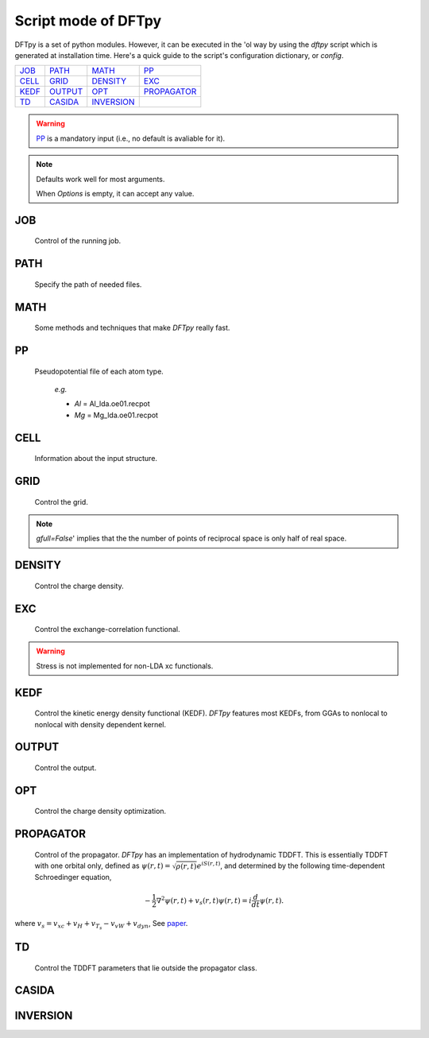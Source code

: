 .. _config:

====================
Script mode of DFTpy
====================

DFTpy is a set of python modules. However, it can be executed in the 'ol way by using the `dftpy` script which is generated at installation time. Here's a quick guide to the script's configuration dictionary, or `config`. 


.. list-table::

     * - `JOB`_
       - `PATH`_
       - `MATH`_
       - `PP`_
     * - `CELL`_
       - `GRID`_
       - `DENSITY`_
       - `EXC`_
     * - `KEDF`_
       - `OUTPUT`_
       - `OPT`_
       - `PROPAGATOR`_
     * - `TD`_
       - `CASIDA`_
       - `INVERSION`_
       -

.. warning:: 
    `PP`_ is a mandatory input (i.e., no default is avaliable for it).

.. note::
    Defaults work well for most arguments.

    When *Options* is empty, it can accept any value.


JOB
----------

    Control of the running job.

.. option:: task

    The task to be performed.
        *Options* : Optdensity, Calculation, Propagate, Casida, Diagonize, Inversion

        *Default* : Optdensity

.. option:: calctype

    The property to be calculated.
        *Options* : Energy, Potential, Both, Force, Stress

        *Default* : Energy

PATH
----------

    Specify the path of needed files.

.. option:: pppath

    The path of pseudopotential.
        *Options* :

        *Default* : None

.. option:: cellpath

    The path of input structure.
        *Options* :

        *Default* : None


MATH
----------

    Some methods and techniques that make `DFTpy` really fast.

.. option:: linearii

    Linear-scaling method to deal with Ion-Ion interactions (PME).
        *Options* : True, False

        *Default* : True

.. option:: linearie

    Linear-scaling method to deal with Ion-Electron interactions (PME).
        *Options* : True

        *Default* : True

.. option:: twostep

    A two-step method for performing density optimizations. '`True`' is equivalent to :option:`multistep` = 2.
        *Options* : True, False

        *Default* : False

.. option:: multistep

    A multi-step method for performing density optimizations.
        *Options* : 1,2,...

        *Default* : 1

.. option:: reuse

    Except in the first step, the initial density is given by the optimized density of the previous step.
        *Options* : True, False

        *Default* : True


PP
----------

    Pseudopotential file of each atom type.

        *e.g.*

        - *Al* = Al_lda.oe01.recpot
        - *Mg* = Mg_lda.oe01.recpot



CELL
----------

    Information about the input structure.

.. option:: cellfile

    The file of input structure.
        *Options* :

        *Default* : POSCAR

.. option:: elename

    The name of atom.
        *Options* :

        *Default* : Al

.. option:: zval

    The charge of atomic species.
        *Options* :

        *Default* : None

.. option:: format

    The format of structure file.
        *Options* : pp, vasp, xsf,...

        *Default* : None


GRID
----------

     Control the grid.

.. option:: ecut

    The kinetic energy cutoff (eV).
        *Options* :

        *Default* : 600

.. option:: spacing

    The spacing (or gap) separating nearest real space grid points. If set this, :option:`ecut` is disabled.
        *Options* :

        *Default* : None

.. option:: gfull

    Determines oif the number of grid points in the reciprocal and real space grids are equal. If '`False`' only use half grid, which will be faster. 

        *Options* : True, False

        *Default* : False

..  
    warning:: Be careful: '`gfull=True`' implies that the dftpy.field used is real in real space.

.. note::
    `gfull=False`' implies that the the number of points of reciprocal space is only half of real space.

.. option:: nr

    The number of grid points in the direction of the three lattice vectors.
        *Options* :

        *Default* : None

        *e.g.*

            *nr* = 32 32 32


DENSITY
----------

    Control the charge density.

.. option:: densityini

    The initial density is given by homogeneous electron gas (HEG) or read from :option:`densityfile`. If set `Read`, must given the :option:`densityfile`.
        *Options* : HEG, Read

        *Default* : HEG

.. option:: densityfile

    The charge density for initial density, only works when if :option:`densityini` set `Read`.
        *Options* :

        *Default* : None

.. option:: densityoutput

    The output file of final density. The default is not output the density.
        *Options* :

        *Default* : None


EXC
----------

    Control the exchange-correlation functional.

.. option:: xc

    The kind of exchange-correlation functional. If not `LDA`, must have pylibxc_ installed.
        *Options* : LDA, PBE,...

        *Default* : LDA

.. warning:: Stress is not implemented for non-LDA xc functionals.

.. option:: x_str

    The type of exchange functional.
        *Options* :

        *Default* : lda_x

.. option:: c_str

    The type of correlation functional.
        *Options* :

        *Default* : lda_c_pz


KEDF
----------

    Control the kinetic energy density functional (KEDF). 
    `DFTpy` features most KEDFs, from GGAs to nonlocal to nonlocal with density dependent kernel.

.. option:: kedf

    The type of KEDF.
        *Options* : TF, vW, x_TF_y_vW, WT, MGP,...

        *Default* : WT

.. option:: x

    The ratio of TF KEDF.
        *Options* :

        *Default* : 1.0

.. option:: y

    The ratio of vW KEDF.
        *Options* :

        *Default* : 1.0

.. option:: alpha

    The alpha parameter typical in  nonlocal KEDF :math:`\rho^{\alpha}`.
        *Options* :

        *Default* : 5.0/6.0

.. option:: beta

    The beta parameter typical in  nonlocal KEDF :math:`\rho^{\beta}`.
        *Options* :

        *Default* : 5.0/6.0

.. option:: sigma

    A parameter used to smooth with a Gaussian convolution FFTs of problematic functions (e.g., invfft of :math:`{G^2\rho(G)}` ). 
        *Options* :

        *Default* : None

.. option:: nsp

    The number of :math:`{k_{f}}` points for splining `LWT` like nonlocal KEDFs. There are three options to achieve the same goal, the priority is :option:`nsp` -> :option:`delta` -> :option:`ratio`. Default is using :option:`ratio`.
        *Options* :

        *Default* : None

.. option:: delta

    The gap of :math:`{k_{f}}` for spline in `LWT` KEDF. There are three options to do same thing, the priority is :option:`nsp` -> :option:`delta` -> :option:`ratio`. Default is using :option:`ratio`.
        *Options* :

        *Default* : None

.. option:: ratio

    The ratio of :math:`{k_{f}}` for spline in `LWT` KEDF. There are three options to do same thing, the priority is :option:`nsp` -> :option:`delta` -> :option:`ratio`. Default is using :option:`ratio`.
        *Options* :

        *Default* : 1.2

.. option:: interp

    The interpolation method for `LWT` KEDF's kernel from the kernel table.
        *Options* : linear, newton, hermite

        *Default* : hermite

.. option:: kerneltype

    The kernel for `LWT` KEDF.
        *Options* : WT, MGP

        *Default* : WT

.. option:: symmetrization

    The symmetrization way for `MGP` KEDF. See `paper <https://aip.scitation.org/doi/abs/10.1063/1.5023926>`_.
        *Options* : None, Arithmetic, Geometric

        *Default* : None

.. option:: lumpfactor

    The kinetic electron for `LWT` KEDF.
        *Options* :

        *Default* : None

.. option:: neta

    The max number of discrete :math:`\eta` for `LWT` KEDF.
        *Options* :

        *Default* : 50000

.. option:: etamax

    The max value of \eta for kernel in `LWT` KEDF.
        *Options* :

        *Default* : 50.0

.. option:: order

    The order for the interpolation of the kernel in `LWT` KEDF. '0' means using the value of nearest-neighbor point is used.
        *Options* :

        *Default* : 3

.. option:: maxpoints

    The max number of integration points for the evaluation of the `MGP` kernel.
        *Options* :

        *Default* : 1000

.. option:: kdd

    The kernel density denpendent for `LWT` KEDF:
        + 1 : The origin `LWT` KEDF.
        + 2 : Considers the :math:`\rho^{\beta}(r')\omega(\rho(r),r-r')` term in the potential.
        + 3 : Also considers the derivative of kernel which is neglected in LWT. See `paper <https://journals.aps.org/prb/abstract/10.1103/PhysRevB.100.041105>`_.

        *Options* : 1,2,3

        *Default* : 3

.. option:: rho0

    The 'average' density used for the definition of the Fermi momentum. Default is None, which means it calculated based on the total charge and system volume.
        *Options* :

        *Default* : None


OUTPUT
----------

    Control the output.

.. option:: time

    Output the time information of all parts.
        *Options* : True, False

        *Default* : True

.. option:: stress

    Output the stress information of all terms.
        *Options* :

        *Default* : True


OPT
----------

    Control the charge density optimization.

.. option:: method

    The density optimization method.
        *Options* : TN, LBFGS, CG-HS, CG-DY, CG-CD, CG-LS, CG-FR, CG-PR

        *Default* : CG-HS

.. option:: algorithm

    The direct minimization method : Energy (EMM) or Residual (RMM).
        *Options* : EMM, RMM

        *Default* : EMM

.. option:: vector

    The scheme to deal with search direction.
        *Options* :  Orthogonalization, Scaling

        *Default* : Orthogonalization

.. option:: c1

    The wolfe parameters `c1`
        *Options* :

        *Default* : 1e-4

.. option:: c2

    The wolfe parameters `c2`
        *Options* :

        *Default* : 2e-1

.. option:: maxls

    The max steps for line search.
        *Options* :

        *Default* : 10

.. option:: econv

    The energy convergence for last three steps (a.u./atom).
        *Options* :

        *Default* : 1e-6

.. option:: maxfun

    The max steps for function calls. For `TN` density optimization method its the max steps for searching direction.
        *Options* :

        *Default* : 50

.. option:: maxiter

    The max steps for optimization
        *Options* :

        *Default* : 100

.. option:: xtol

    Relative tolerance for an acceptable step.
        *Options* :

        *Default* : 1e-12

.. option:: h0

    The initial approximation for the inverse Hessian needed by `LBFGS`.
        *Options* :

        *Default* : 1.0


PROPAGATOR
----------

    Control of the propagator.
    `DFTpy` has an implementation of hydrodynamic TDDFT. This is essentially TDDFT with one orbital only, defined as :math:`{\psi(r,t)=\sqrt{\rho(r,t)}e^{iS(r,t)}}`, and determined by the following time-dependent Schroedinger equation,

.. math:: {-\frac{1}{2} \nabla^2 \psi(r,t) + v_s(r,t) \psi(r,t) = i\frac{d}{dt}\psi(r,t)}.

where :math:`{v_s = v_{xc} + v_H + v_{T_s} - v_{vW} + v_{dyn}}`, See `paper <https://journals.aps.org/prl/abstract/10.1103/PhysRevLett.111.175002>`_.

.. option:: type

    The type of propagator.
        *Options* : crank-nicolson, taylor, rk4 (experimental)

        *Default* : crank-nicolson

.. option:: order

    The order used for the Taylor expansion propagator.
        *Options* : 

        *Default* : 20

.. option:: linearsolver

    The linear solver used for the Crank-Nicolson propagator. The solvers with a name end with `_scipy` are from the `SciPy` package and should be used in serial calculations only. 
        *Options* : bicg, bicgstab, cg, bicg_scipy, bicgstab_scipy, cg_scipy, cgs_scipy, gmres_scipy, lgmres_scipy, minres_scipy, qmr_scipy

        *Default* : cg

.. option:: tol

    The relative tolerance for the linear solver used for the Crank-Nicolson propagator.
        *Options* : 

        *Default* : 1e-10

.. option:: maxiter

    The max amount of iteration steps for the linear solver used for the Crank-Nicolson propagator.
        *Options* : 

        *Default* : 100

.. option:: atol

    The absolute tolerance for the linear solver used for the Crank-Nicolson propagator.
        *Options* : 

        *Default* : None


TD
----------

    Control the TDDFT parameters that lie outside the propagator class.

.. option:: outfile

    The prefix of the output files.
        *Options* : 

        *Default* : td_out

.. option:: timestep

    The time step in atomic units.
        *Options* : 

        *Default* : 0.001

.. option:: tmax

    The total amount of time in atomic units.
        *Options* : 

        *Default* : 1

.. option:: max_pc

    The max amount of the predictor-corrector steps.
        *Options* : 

        *Default* : 1

.. option:: tol_pc

    The relative tolerance for the predictor-corrector.
        *Options* : 

        *Default* : 1e-08

.. option:: atol_pc

    The absolute tolerance for the predictor-corrector.
        *Options* : 

        *Default* : 1e-10

.. option:: direc

    The direction of the initial kick. 0, 1, 2 stands for x-, y-, z-direction, respectively.
        *Options* : 0, 1, 2, x, y, z

        *Default* : 0

.. option:: strength

    The strength of the initial kick in atomic units.
        *Options* : 

        *Default* : 0.001

.. option:: dynamic_potential

    Include dynamic potential. (See Eq. (15) of `paper <https://journals.aps.org/prb/abstract/10.1103/PhysRevB.98.144302>`_.
        *Options* : True, False

        *Default* : False

.. option:: max_runtime

    Max amount of running time in seconds before the program saves the intermediate result and quitting.
        *Options* : 

        *Default* : 0

.. option:: restart

    Restart the propagation from a previously saved intermediate result.
        *Options* : True, False

        *Default* : False


CASIDA
----------

.. option:: numeig

    Number of eigenstates used in constructing casida matrix.
        *Options* : 

        *Default* : None

.. option:: diagonalize

    If true, diagonalize the Hamiltonian before construct the Casida matrix. If false, read the eigenstates from a saved file.
        *Options* : True, False

        *Default* : True

.. option:: tda

    Use Tamm-Dancoff approximation.
        *Options* : True, False

        *Default* : False


INVERSION
----------

.. option:: rho_in

    Input file for the density.
        *Options* : 

        *Default* : None

.. option:: v_out

    Output file for the potential.
        *Options* : 

        *Default* : None


.. _pylibxc: https://tddft.org/programs/libxc/

